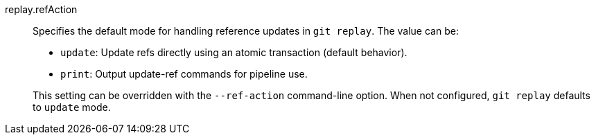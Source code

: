 replay.refAction::
	Specifies the default mode for handling reference updates in
	`git replay`. The value can be:
+
--
	* `update`: Update refs directly using an atomic transaction (default behavior).
	* `print`: Output update-ref commands for pipeline use.
--
+
This setting can be overridden with the `--ref-action` command-line option.
When not configured, `git replay` defaults to `update` mode.
